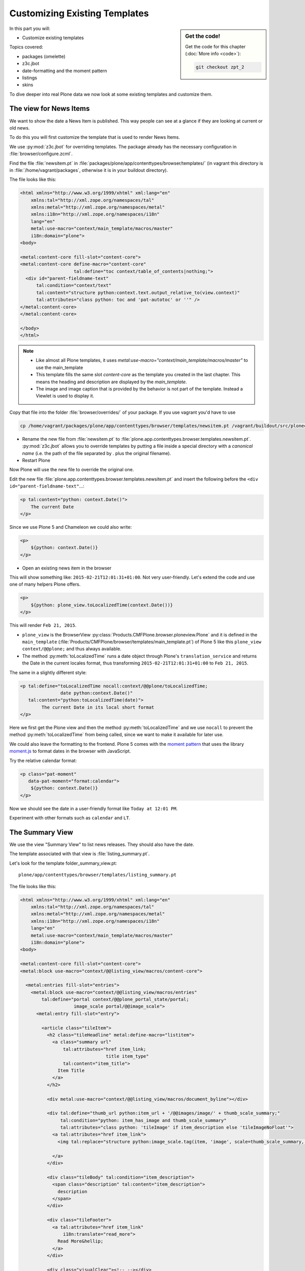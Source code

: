 .. _zpt2-label:

Customizing Existing Templates
==============================

.. sidebar:: Get the code!

    Get the code for this chapter (:doc:`More info <code>`):

    ..  code-block:: bash

        git checkout zpt_2

In this part you will:

* Customize existing templates

Topics covered:

* packages (omelette)
* z3c.jbot
* date-formatting and the moment pattern
* listings
* skins

To dive deeper into real Plone data we now look at some existing templates and customize them.


.. _zpt2-news-label:

The view for News Items
-----------------------

We want to show the date a News Item is published.
This way people can see at a glance if they are looking at current or old news.

To do this you will first customize the template that is used to render News Items.

We use :py:mod:`z3c.jbot` for overriding templates.
The package already has the necessary configuration in :file:`browser/configure.zcml`.

Find the file :file:`newsitem.pt` in :file:`packages/plone/app/contenttypes/browser/templates/`
(in vagrant this directory is in :file:`/home/vagrant/packages`, otherwise it is in your buildout directory).

The file looks like this:

.. code-block:: html

    <html xmlns="http://www.w3.org/1999/xhtml" xml:lang="en"
        xmlns:tal="http://xml.zope.org/namespaces/tal"
        xmlns:metal="http://xml.zope.org/namespaces/metal"
        xmlns:i18n="http://xml.zope.org/namespaces/i18n"
        lang="en"
        metal:use-macro="context/main_template/macros/master"
        i18n:domain="plone">
    <body>

    <metal:content-core fill-slot="content-core">
    <metal:content-core define-macro="content-core"
                        tal:define="toc context/table_of_contents|nothing;">
      <div id="parent-fieldname-text"
          tal:condition="context/text"
          tal:content="structure python:context.text.output_relative_to(view.context)"
          tal:attributes="class python: toc and 'pat-autotoc' or ''" />
    </metal:content-core>
    </metal:content-core>

    </body>
    </html>

.. note::

   * Like almost all Plone templates, it uses `metal:use-macro="context/main_template/macros/master"` to use the main_template
   * This template fills the same slot `content-core` as the template you created in the last chapter. This means the heading and description are displayed by the `main_template`.
   * The image and image caption that is provided by the behavior is not part of the template. Instead a Viewlet is used to display it.

Copy that file into the folder :file:`browser/overrides/` of your package. If you use vagrant you'd have to use

.. code-block:: console

   cp /home/vagrant/packages/plone/app/contenttypes/browser/templates/newsitem.pt /vagrant/buildout/src/ploneconf.site/src/ploneconf/site/browser/overrides/

* Rename the new file from :file:`newsitem.pt` to :file:`plone.app.contenttypes.browser.templates.newsitem.pt`. :py:mod:`z3c.jbot` allows you to override templates by putting a file inside a special directory with a *canonical name* (i.e. the path of the file separated by `.` plus the original filename).
* Restart Plone

Now Plone will use the new file to override the original one.

Edit the new file :file:`plone.app.contenttypes.browser.templates.newsitem.pt` and insert the following before the ``<div id="parent-fieldname-text"``...:

.. code-block:: html

    <p tal:content="python: context.Date()">
        The current Date
    </p>

Since we use Plone 5 and Chameleon we could also write:

.. code-block:: html

    <p>
        ${python: context.Date()}
    </p>

* Open an existing news item in the browser

This will show something like: ``2015-02-21T12:01:31+01:00``.
Not very user-friendly.
Let's extend the code and use one of many helpers Plone offers.

.. code-block:: html

    <p>
        ${python: plone_view.toLocalizedTime(context.Date())}
    </p>

This will render ``Feb 21, 2015``.

* ``plone_view`` is the BrowserView :py:class:`Products.CMFPlone.browser.ploneview.Plone` and it is defined in the ``main_template`` (:file:`Products/CMFPlone/browser/templates/main_template.pt`) of Plone 5 like this ``plone_view context/@@plone;`` and thus always available.
* The method :py:meth:`toLocalizedTime` runs a date object through Plone's ``translation_service`` and returns the Date in the current locales format, thus transforming ``2015-02-21T12:01:31+01:00`` to ``Feb 21, 2015``.

The same in a slightly different style:

.. code-block:: html

    <p tal:define="toLocalizedTime nocall:context/@@plone/toLocalizedTime;
                   date python:context.Date()"
       tal:content="python:toLocalizedTime(date)">
            The current Date in its local short format
    </p>

Here we first get the Plone view and then the method :py:meth:`toLocalizedTime`
and we use ``nocall`` to prevent the method :py:meth:`toLocalizedTime` from being called, since we want to make it available for later use.

We could also leave the formatting to the frontend.
Plone 5 comes with the `moment pattern <http://plone.github.io/mockup/dev/#pattern/moment>`_
that uses the library `moment.js <http://plone.github.io/mockup/dev/#pattern/moment>`_ to format dates in the browser with JavaScript.

Try the relative calendar format:

.. code-block:: html

    <p class="pat-moment"
       data-pat-moment="format:calendar">
        ${python: context.Date()}
    </p>

Now we should see the date in a user-friendly format like ``Today at 12:01 PM``.

Experiment with other formats such as ``calendar`` and ``LT``.


.. _zpt2-summary-label:

The Summary View
----------------

We use the view "Summary View" to list news releases.
They should also have the date.

The template associated with that view is :file:`listing_summary.pt`.

Let's look for the template folder_summary_view.pt::

    plone/app/contenttypes/browser/templates/listing_summary.pt

The file looks like this:

.. code-block:: html

    <html xmlns="http://www.w3.org/1999/xhtml" xml:lang="en"
        xmlns:tal="http://xml.zope.org/namespaces/tal"
        xmlns:metal="http://xml.zope.org/namespaces/metal"
        xmlns:i18n="http://xml.zope.org/namespaces/i18n"
        lang="en"
        metal:use-macro="context/main_template/macros/master"
        i18n:domain="plone">
    <body>

    <metal:content-core fill-slot="content-core">
    <metal:block use-macro="context/@@listing_view/macros/content-core">

      <metal:entries fill-slot="entries">
        <metal:block use-macro="context/@@listing_view/macros/entries"
            tal:define="portal context/@@plone_portal_state/portal;
                        image_scale portal/@@image_scale">
          <metal:entry fill-slot="entry">

            <article class="tileItem">
              <h2 class="tileHeadline" metal:define-macro="listitem">
                <a class="summary url"
                    tal:attributes="href item_link;
                                    title item_type"
                    tal:content="item_title">
                  Item Title
                </a>
              </h2>

              <div metal:use-macro="context/@@listing_view/macros/document_byline"></div>

              <div tal:define="thumb_url python:item_url + '/@@images/image/' + thumb_scale_summary;"
                   tal:condition="python: item_has_image and thumb_scale_summary"
                   tal:attributes="class python: 'tileImage' if item_description else 'tileImageNoFloat'">
                <a tal:attributes="href item_link">
                  <img tal:replace="structure python:image_scale.tag(item, 'image', scale=thumb_scale_summary, css_class='thumb-' + thumb_scale_summary)" />

                </a>
              </div>

              <div class="tileBody" tal:condition="item_description">
                <span class="description" tal:content="item_description">
                  description
                </span>
              </div>

              <div class="tileFooter">
                <a tal:attributes="href item_link"
                    i18n:translate="read_more">
                  Read More&hellip;
                </a>
              </div>

              <div class="visualClear"><!-- --></div>

            </article>

          </metal:entry>
        </metal:block>
      </metal:entries>

    </metal:block>
    </metal:content-core>

    </body>
    </html>

Note the following:

* Unlike :file:`newsitem.pt` the file does not display data from a context but obviously pre-defined variables like `item`, `item_link`, `item_type` or `item_description`.
* It reuses multiple macros of a view  `context/@@listing_view`.
* The variables are most likely defined in the macro `entries` of that view.

Copy it to :file:`browser/overrides/` and rename it to :file:`plone.app.contenttypes.browser.templates.listing_summary.pt`.

Add the following after line 28:

.. code-block:: html

    <p tal:condition="python: item_type == 'News Item'">
      ${python:plone_view.toLocalizedTime(item.Date())}
    </p>

After you restart the instance and look at the new folder again you'll see the dates. :py:mod:`z3c.jbot` needs a restart to pick up the new file.
When you only change a existing override you don't have to restart.

The addition renders the date of the respective objects that the template iterates over
(hence ``item`` instead of ``context`` since ``context`` would be either a collection aggregating the news items or a folder containing a news item).

The date is only displayed if the variable ``item_type`` is ``News Item``.

Let's take a closer look at that template. How does it know that ``item_type`` is the name of the content type?

The first step to uncovering that secret is line 14 of :file:`listing_summary.pt`:

.. code-block:: html

    <metal:block use-macro="context/@@listing_view/macros/entries">

``use-macro`` tells Plone to reuse the macro ``entries`` from the view ``listing_view``.
That view is defined in :file:`packages/plone/app/contenttypes/browser/configure.zcml`.

It uses the template :file:`plone/app/contenttypes/browser/templates/listing.pt`.
That makes overriding that much easier.

That template :file:`listing.pt` defines the slot ``entries`` like this:

.. code-block:: xml

    <metal:listingmacro define-macro="listing">
      <tal:results define="batch view/batch;
                           thumb_scale_list view/get_thumb_scale_list;
                           thumb_scale_table view/get_thumb_scale_table;
                           thumb_scale_summary view/get_thumb_scale_summary;
                           img_class python:'thumb-%s pull-right' % thumb_scale_list;
                           showicons view/show_icons">
        <tal:listing condition="batch">
          <div class="entries" metal:define-slot="entries"
              tal:define="portal context/@@plone_portal_state/portal;
                          image_scale portal/@@image_scale">
            <tal:repeat repeat="item batch" metal:define-macro="entries">
              <tal:block tal:define="obj item/getObject;
                  item_url item/getURL;
                  item_id item/getId;
                  item_title item/Title;
                  item_description item/Description;
                  item_type item/PortalType;
                  item_modified item/ModificationDate;
                  item_created item/CreationDate;
                  item_wf_state item/review_state;
                  item_wf_state_class python:'state-' + view.normalizeString(item_wf_state);
                  item_creator item/Creator;
                  item_link python:item_type in view.use_view_action and item_url+'/view' or item_url;
                  item_is_event python:view.is_event(obj);
                  item_has_image python:item.getIcon;
                  item_type_class python:('contenttype-' + view.normalizeString(item_type)) if showicons else '' ;
                  ">
    ...

Here the ``item_type`` is defined as ``item_type item/PortalType``.
Let's dig a little deeper and find out what ``item`` and  ``PortalType`` are.

``tal:repeat="item batch"`` tells the template to iterate over an iterable ``batch`` which is defined as ``batch view/batch``.

``view`` is always the BrowserView for which the template is registered.
In our case this is either :py:class:`plone.app.contenttypes.browser.collection.CollectionView` if you called that view on a collection,
or :py:class:`plone.app.contenttypes.browser.folder.FolderView` for folders.

You might remember that both are defined in :file:`configure.zcml`

Luckily the first is a class that inherits from the second:

.. code-block:: python

    class CollectionView(FolderView):

:py:meth:`batch` is a method in :py:class:`FolderView` that turns :py:obj:`results` into batches. :py:obj:`results` exists in both classes.
This means, in case the item we are looking at is a collection, the method :py:meth:`results` of :py:class:`CollectionView`,
will be used; and in case it's a folder, the one in :py:class:`FolderView`.

`batch` is a list of items.

The way it is created is actually pretty complicated and makes use of a couple of packages to create
a filtered (through :py:mod:`plone.app.querystring`) list of optimized representations (through :py:mod:`plone.app.contentlisting`) of items.

For now it is enough to know that `item` represents one of the items in the list of News Items.

The template :file:`listing_summary.pt` is extraordinary in its heavy use of nested macros.

Most of the templates you will write are much simpler and easier to read.

It can be hard to understand templates as complicated as these, but there is help to be found if you know Python: use :py:mod:`pdb` to debug templates line by line.

Add the following to line 29 just before our additions::

    <?python import pdb; pdb.set_trace() ?>

When you reload the page and look at the terminal you see you have the pdb console and
can inspect the template at its current state by looking at the variable `econtext`.

You can now simply look up what `item ` and `PortalType` are:

.. code-block:: python

    (pdb) pp econtext
    [...]
    'context': <Collection at /Plone/news/aggregator>,
    'context_state': <Products.Five.metaclass.ContextState object at 0x10b7f50d0>,
    'default': <object object at 0x100294c50>,
    'dummy': None,
    'here': <Collection at /Plone/news/aggregator>,
    'isRTL': False,
    'item': <plone.app.contentlisting.catalog.CatalogContentListingObject instance at /Plone/news/hot-news>,
    'item_created': '2016-10-08T15:04:17+02:00',
    'item_creator': 'admin',
    [...]
    (pdb) item = econtext['item']
    (pdb) item
    <plone.app.contentlisting.catalog.CatalogContentListingObject instance at /Plone/news/hot-news>

As discovered above, `item` is a instance of :py:class:`plone.app.contentlisting.catalog.CatalogContentListingObject`.

It has several methods and properties:

.. code-block:: python

    (pdb) pp dir(item)
    [...]
    'Language',
    'ModificationDate',
    'PortalType',
    'Publisher',
    'ReviewStateClass',
    'Rights',
    [...]

`PortalType` is a method that returns the name of the items content-type.

.. code-block:: python

    (pdb) item.PortalType()
    'News Item'


.. _zpt2-finding-label:

Finding the right template
--------------------------

We changed the display of the listing of news items at http://localhost:8080/Plone/news.

How do we know which template to customize?

If you don't know which template is used by the page you're looking at, you can:

#. make an educated guess
#. use :py:mod:`plone.app.debugtoolbar`
#. or start a debug session

1.  We could check the HTML with Firebug and look for a structure in the content area that looks unique.

    We could also look for the CSS class of the body

      .. code-block:: html

          <body class="template-summary_view portaltype-collection site-Plone section-news subsection-aggregator icons-on userrole-anonymous" dir="ltr">

    The class ``template-summary_view`` tells us that the name of the view (but not necessarily the name of the template) is ``summary_view``. So we could search all :file:`*.zcml`-Files for ``name="summary_view"`` or search all templates called :file:`summary_view.pt` and probably find the view and also the corresponding template. But only probably because it would not tell us if the template is already being overridden.

    A foolproof way to verify your guess is to modify the template and reload the page. If your modification shows up you obviously found the correct file.

2.  The safest method is using :py:mod:`plone.app.debugtoolbar`.
    We already have it in our buildout and only need to install it.
    It adds a "Debug" dropdown menu on top of the page.

    The section "Published" shows the complete path to the template that is used to render the page you are seeing.

    Install it now and find information about the current template in the section **Published**.

3.  The debug session to find the template is a little more complicated. Since we have :py:mod:`Products.PDBDebugMode` in our buildout we can call the Browser View ``pdb`` on our page by appending ``/pdb`` to the url. We cannot put a `pdb` in the templates since we do not know (yet) which template to put the `pdb` in.

    The object that the URL points to is by default :py:obj:`self.context`.
    But the first problem is that the URL we're seeing is not the URL of the collection we want to modify.
    This is because the collection is the default page of the folder ``news``.

    .. code-block:: python

        (Pdb) self.context
        <Folder at /Plone/news>
        (Pdb) obj = self.context.aggregator
        (Pdb) obj
        <Collection at /Plone/news/aggregator>
        (Pdb) context_state = obj.restrictedTraverse('@@plone_context_state')
        (Pdb) template_id = context_state.view_template_id()
        (Pdb) template_id
        'summary_view'
        (Pdb) view = obj.restrictedTraverse('summary_view')
        (Pdb) view
        <Products.Five.metaclass.SimpleViewClass from /Users/philip/.cache/buildout/eggs/plone.app.contenttypes-1.1b2-py2.7.egg/plone/app/contenttypes/browser/templates/summary_view.pt object at 0x10b00cd90>
        view.index.filename
        u'/Users/philip/workspace/training_without_vagrant/src/ploneconf.site/ploneconf/site/browser/template_overrides/plone.app.contenttypes.browser.templates.summary_view.pt'

    Now we see that we already customized the template.

    Here is a small method that could be used in a view or viewlet to display that path:

    ..  code-block:: python

        def get_template_path(self):
            context_state = api.content.get_view(
                'plone_context_state', self.context, self.request)
            view_template_id = context_state.view_template_id()
            view = self.context.restrictedTraverse(view_template_id)
            return view.index.filename


.. _zpt2-skins-label:

skin templates
--------------

.. only:: not presentation

    Why don't we always only use templates?
    Because we might want to do something more complicated than get an attribute from the context and render its value in some HTML tag.

    There is a deprecated technology called 'skin templates' that allows you to simply add some page template (e.g. 'old_style_template.pt')
    to a certain folder in the ZMI or your egg and you can access it in the browser by opening
    a URL like http://localhost:8080/Plone/old_style_template and it will be rendered.

    But we don't use it and you too should not, even though these skin templates are still all over Plone.

    Since we use :py:mod:`plone.app.contenttypes` we do not encounter many skin templates when dealing with content any more.
    But more often than not you'll have to customize an old site that still uses skin templates.

Skin templates and Python scripts in ``portal_skins`` are deprecated because:

* they use restricted Python
* they have no nice way to attach Python code to them
* they are always callable for everything (they can't easily be bound to an interface)


Summary
-------

* Overriding templates with :py:mod:`z3c.jbot` is easy.
* Understanding templates can be hard.
* Use plone.app.debugtoolbar and pdb; they are there to help you.
* Skin templates are deprecated; you will probably only encounter them when you work on Plone 4 or older add-ons and client code.
